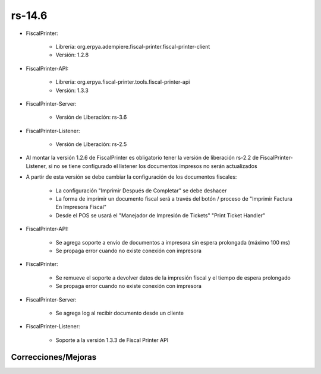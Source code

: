 .. _documento/versión-14-6:

**rs-14.6**
===========

.. data:: Soporte a versiones

- FiscalPrinter:
 
    - Librería: org.erpya.adempiere.fiscal-printer.fiscal-printer-client
    - Versión: 1.2.8
 
- FiscalPrinter-API:
 
    - Librería: org.erpya.fiscal-printer.tools.fiscal-printer-api
    - Versión: 1.3.3

- FiscalPrinter-Server:
 
    - Versión de Liberación: rs-3.6
 
- FiscalPrinter-Listener:
 
    - Versión de Liberación: rs-2.5

.. data:: Requerimientos

    Antes de aplicar esta versión se debe consiferar tener los siguientes servicios

    :FiscalPrinter:                   Se agrega propagación de error cuando no hay conexión al servidor de impresión fiscal
    :FiscalPrinter-Server:            Log al recibir un documento
    :FiscalPrinter-Listener:          Reconexión con el servidor

.. data:: Nota crítica

- Al montar la versión 1.2.6 de FiscalPrinter es obligatorio tener la versión de liberación rs-2.2 de FiscalPrinter-Listener, si no se tiene configurado el listener los documentos impresos no serán actualizados
- A partir de esta versión se debe cambiar la configuración de los documentos fiscales:
 
    - La configuración "Imprimir Después de Completar" se debe deshacer
    - La forma de imprimir un documento fiscal será a través del botón / proceso de "Imprimir Factura En Impresora Fiscal"
    - Desde el POS se usará el "Manejador de Impresión de Tickets" "Print Ticket Handler"

.. data:: Detalle Técnico

- FiscalPrinter-API:
  
    - Se agrega soporte a envío de documentos a impresora sin espera prolongada (máximo 100 ms)
    - Se propaga error cuando no existe conexión con impresora

- FiscalPrinter:
  
    - Se remueve el soporte a devolver datos de la impresión fiscal y el tiempo de espera prolongado
    - Se propaga error cuando no existe conexión con impresora

- FiscalPrinter-Server:
 
    - Se agrega log al recibir documento desde un cliente

- FiscalPrinter-Listener:
 
    - Soporte a la versión 1.3.3 de Fiscal Printer API

**Correcciones/Mejoras**
------------------------

.. data:: Mejoras

    - Se disminuye el tiempo de espera entre ADempiere y el servidor de impresión fiscal
    - El envío del documento fiscal se convierte en un envío asíncrono
    - Se disminuye el consumo de memoria en espera de respuesta de impresora fiscal en ADempiere
    - Se elimina transacción bloqueante mientras se espera respuesta de documento
